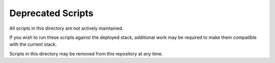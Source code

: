 Deprecated Scripts
##################

.. contents::

All scripts in this directory are not actively maintained.

If you wish to run these scripts against the deployed stack, additional work
may be required to make them compatible with the current stack.

Scripts in this directory may be removed from this repository at any time.
